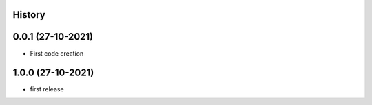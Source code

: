 .. :changelog:

History
-------

0.0.1 (27-10-2021)
---------------------

* First code creation


1.0.0 (27-10-2021)
------------------

* first release
